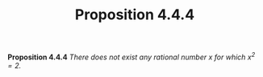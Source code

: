 #+title: Proposition 4.4.4

#+LATEX_HEADER: \usepackage{amsmath}
#+LATEX_HEADER: \usepackage{amssymb}
#+LATEX_HEADER: \usepackage{a4wide}
#+LATEX_HEADER: \renewcommand{\labelitemi}{}
#+LATEX_HEADER: \renewcommand{\labelitemii}{}
#+LATEX_HEADER: \renewcommand{\labelitemiii}{}
#+LATEX_HEADER: \renewcommand{\labelitemiv}{}
#+LaTeX_HEADER: \newcommand{\pp}{\hspace{-0.5pt}{+}\hspace{-4pt}{+}}
#+LaTeX_HEADER: \usepackage[utf8]{inputenc} \usepackage{titlesec}
#+LaTeX_HEADER: \titleformat{\chapter}[block]{\bfseries\Huge}{}{0em}{}
#+LaTeX_HEADER: \titleformat{\section}[hang]{\bfseries\Large}{}{1em}{\thesection\enspace}
#+OPTIONS: num:nil
#+HTML_HEAD: <style type="text/css">
#+HTML_HEAD:  ol#al { list-style-type: upper-alpha; }
#+HTML_HEAD: </style>

*Proposition 4.4.4* /There does not exist any rational number $x$ for which $x^2 = 2$./
